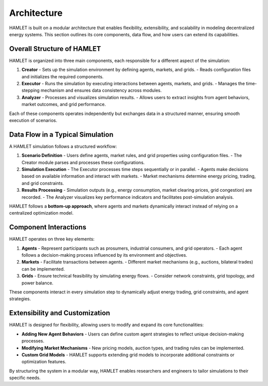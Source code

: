 Architecture
===================

HAMLET is built on a modular architecture that enables flexibility, extensibility, and scalability in modeling decentralized energy systems. This section outlines its core components, data flow, and how users can extend its capabilities.

Overall Structure of HAMLET
---------------------------

HAMLET is organized into three main components, each responsible for a different aspect of the simulation:

1. **Creator**
   - Sets up the simulation environment by defining agents, markets, and grids.
   - Reads configuration files and initializes the required components.

2. **Executor**
   - Runs the simulation by executing interactions between agents, markets, and grids.
   - Manages the time-stepping mechanism and ensures data consistency across modules.

3. **Analyzer**
   - Processes and visualizes simulation results.
   - Allows users to extract insights from agent behaviors, market outcomes, and grid performance.

Each of these components operates independently but exchanges data in a structured manner, ensuring smooth execution of scenarios.

.. image:: ../../img/HAMLET.drawio.png
   :alt: HAMLET Architecture
   :align: center
   :scale: 100

Data Flow in a Typical Simulation
---------------------------------

A HAMLET simulation follows a structured workflow:

1. **Scenario Definition**
   - Users define agents, market rules, and grid properties using configuration files.
   - The Creator module parses and processes these configurations.

2. **Simulation Execution**
   - The Executor processes time steps sequentially or in parallel.
   - Agents make decisions based on available information and interact with markets.
   - Market mechanisms determine energy pricing, trading, and grid constraints.

3. **Results Processing**
   - Simulation outputs (e.g., energy consumption, market clearing prices, grid congestion) are recorded.
   - The Analyzer visualizes key performance indicators and facilitates post-simulation analysis.

HAMLET follows a **bottom-up approach**, where agents and markets dynamically interact instead of relying on a centralized optimization model.

Component Interactions
----------------------

HAMLET operates on three key elements:

1. **Agents**
   - Represent participants such as prosumers, industrial consumers, and grid operators.
   - Each agent follows a decision-making process influenced by its environment and objectives.

2. **Markets**
   - Facilitate transactions between agents.
   - Different market mechanisms (e.g., auctions, bilateral trades) can be implemented.

3. **Grids**
   - Ensure technical feasibility by simulating energy flows.
   - Consider network constraints, grid topology, and power balance.

These components interact in every simulation step to dynamically adjust energy trading, grid constraints, and agent strategies.

Extensibility and Customization
-------------------------------

HAMLET is designed for flexibility, allowing users to modify and expand its core functionalities:

- **Adding New Agent Behaviors**
  - Users can define custom agent strategies to reflect unique decision-making processes.

- **Modifying Market Mechanisms**
  - New pricing models, auction types, and trading rules can be implemented.

- **Custom Grid Models**
  - HAMLET supports extending grid models to incorporate additional constraints or optimization features.

By structuring the system in a modular way, HAMLET enables researchers and engineers to tailor simulations to their specific needs.
